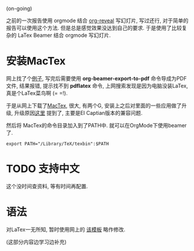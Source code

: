 # Created 2016-08-16 Tue 14:31
#+OPTIONS: num:nil
#+OPTIONS: ^:nil
#+OPTIONS: H:nil
#+OPTIONS: toc:nil
#+TITLE: 
#+AUTHOR: Zhengchao Xu
(on-going)

之前的一次报告使用 orgmode 结合 [[https://github.com/yjwen/org-reveal][org-reveal]] 写幻灯片, 写过还行,
对于简单的报告可以使用这个方法. 但是总是感觉效果没达到自己的要求. 
于是使用了比较复杂的 LaTex Beamer 结合 orgmode 写幻灯片. 

* 安装MacTex
网上找了个[[http://orgmode.org/worg/exporters/beamer/tutorial.html][例子]], 写完后需要使用 *org-beamer-export-to-pdf* 命令导成为PDF文件,
结果报错, 提示找不到 *pdflatex* 命令, 上网搜索发现是因为电脑没装LaTex, 
真是个LaTex菜鸟啊 (= =!). 

于是从网上下载了[[https://tug.org/mactex/][MacTex]], 很大, 有两个G, 安装上之后对里面的一些应用做了升级, 
升级原因[[https://tug.org/mactex/mactex-download.html][这里]] 提到了, 主要是EI Captian版本的兼容问题. 

然后将 MacTex的命令目录加入到了PATH中. 就可以在OrgMode下使用beamer了.
#+BEGIN_EXAMPLE
export PATH="/Library/TeX/texbin":$PATH
#+END_EXAMPLE
* TODO 支持中文
这个没时间查资料, 等有时间再配置. 
* 语法
对LaTex一无所知, 暂时使用网上的 [[http://orgmode.org/worg/sources/exporters/beamer/presentation.org][该模板]] 略作修改. 

(这部分内容边学习边补充)

